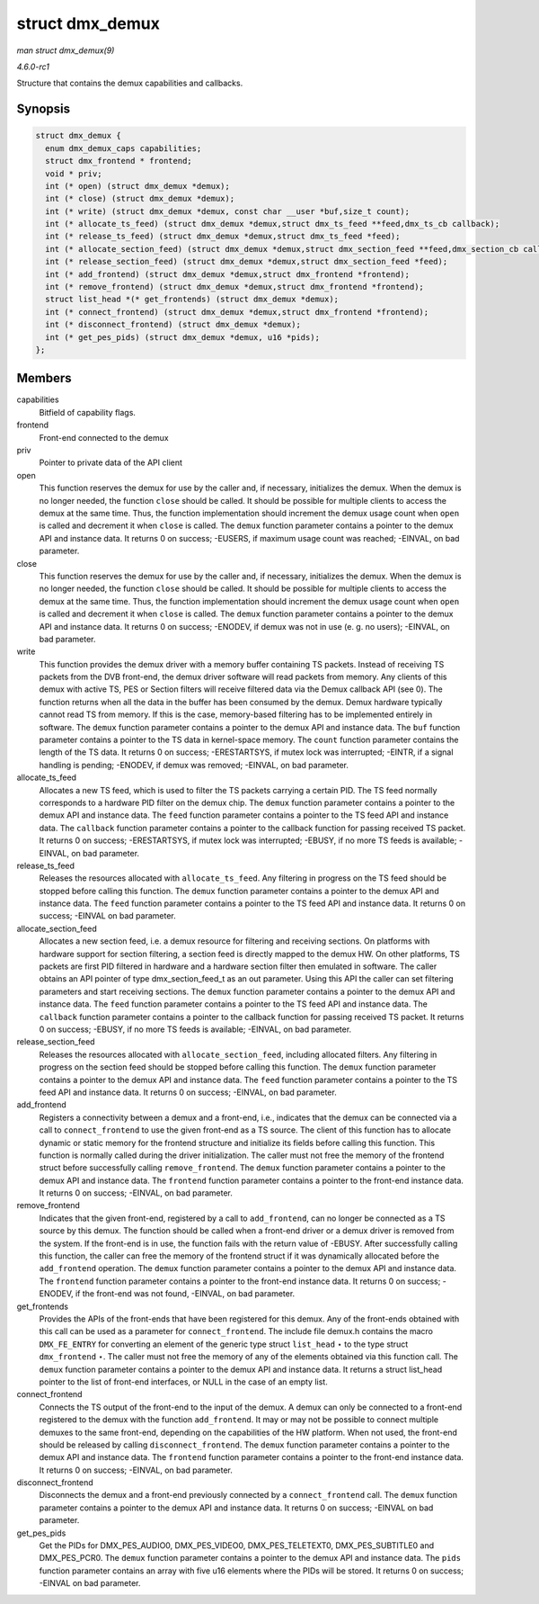 
.. _API-struct-dmx-demux:

================
struct dmx_demux
================

*man struct dmx_demux(9)*

*4.6.0-rc1*

Structure that contains the demux capabilities and callbacks.


Synopsis
========

.. code-block:: c

    struct dmx_demux {
      enum dmx_demux_caps capabilities;
      struct dmx_frontend * frontend;
      void * priv;
      int (* open) (struct dmx_demux *demux);
      int (* close) (struct dmx_demux *demux);
      int (* write) (struct dmx_demux *demux, const char __user *buf,size_t count);
      int (* allocate_ts_feed) (struct dmx_demux *demux,struct dmx_ts_feed **feed,dmx_ts_cb callback);
      int (* release_ts_feed) (struct dmx_demux *demux,struct dmx_ts_feed *feed);
      int (* allocate_section_feed) (struct dmx_demux *demux,struct dmx_section_feed **feed,dmx_section_cb callback);
      int (* release_section_feed) (struct dmx_demux *demux,struct dmx_section_feed *feed);
      int (* add_frontend) (struct dmx_demux *demux,struct dmx_frontend *frontend);
      int (* remove_frontend) (struct dmx_demux *demux,struct dmx_frontend *frontend);
      struct list_head *(* get_frontends) (struct dmx_demux *demux);
      int (* connect_frontend) (struct dmx_demux *demux,struct dmx_frontend *frontend);
      int (* disconnect_frontend) (struct dmx_demux *demux);
      int (* get_pes_pids) (struct dmx_demux *demux, u16 *pids);
    };


Members
=======

capabilities
    Bitfield of capability flags.

frontend
    Front-end connected to the demux

priv
    Pointer to private data of the API client

open
    This function reserves the demux for use by the caller and, if necessary, initializes the demux. When the demux is no longer needed, the function ``close`` should be called. It
    should be possible for multiple clients to access the demux at the same time. Thus, the function implementation should increment the demux usage count when ``open`` is called
    and decrement it when ``close`` is called. The ``demux`` function parameter contains a pointer to the demux API and instance data. It returns 0 on success; -EUSERS, if maximum
    usage count was reached; -EINVAL, on bad parameter.

close
    This function reserves the demux for use by the caller and, if necessary, initializes the demux. When the demux is no longer needed, the function ``close`` should be called. It
    should be possible for multiple clients to access the demux at the same time. Thus, the function implementation should increment the demux usage count when ``open`` is called
    and decrement it when ``close`` is called. The ``demux`` function parameter contains a pointer to the demux API and instance data. It returns 0 on success; -ENODEV, if demux
    was not in use (e. g. no users); -EINVAL, on bad parameter.

write
    This function provides the demux driver with a memory buffer containing TS packets. Instead of receiving TS packets from the DVB front-end, the demux driver software will read
    packets from memory. Any clients of this demux with active TS, PES or Section filters will receive filtered data via the Demux callback API (see 0). The function returns when
    all the data in the buffer has been consumed by the demux. Demux hardware typically cannot read TS from memory. If this is the case, memory-based filtering has to be
    implemented entirely in software. The ``demux`` function parameter contains a pointer to the demux API and instance data. The ``buf`` function parameter contains a pointer to
    the TS data in kernel-space memory. The ``count`` function parameter contains the length of the TS data. It returns 0 on success; -ERESTARTSYS, if mutex lock was interrupted;
    -EINTR, if a signal handling is pending; -ENODEV, if demux was removed; -EINVAL, on bad parameter.

allocate_ts_feed
    Allocates a new TS feed, which is used to filter the TS packets carrying a certain PID. The TS feed normally corresponds to a hardware PID filter on the demux chip. The
    ``demux`` function parameter contains a pointer to the demux API and instance data. The ``feed`` function parameter contains a pointer to the TS feed API and instance data. The
    ``callback`` function parameter contains a pointer to the callback function for passing received TS packet. It returns 0 on success; -ERESTARTSYS, if mutex lock was
    interrupted; -EBUSY, if no more TS feeds is available; -EINVAL, on bad parameter.

release_ts_feed
    Releases the resources allocated with ``allocate_ts_feed``. Any filtering in progress on the TS feed should be stopped before calling this function. The ``demux`` function
    parameter contains a pointer to the demux API and instance data. The ``feed`` function parameter contains a pointer to the TS feed API and instance data. It returns 0 on
    success; -EINVAL on bad parameter.

allocate_section_feed
    Allocates a new section feed, i.e. a demux resource for filtering and receiving sections. On platforms with hardware support for section filtering, a section feed is directly
    mapped to the demux HW. On other platforms, TS packets are first PID filtered in hardware and a hardware section filter then emulated in software. The caller obtains an API
    pointer of type dmx_section_feed_t as an out parameter. Using this API the caller can set filtering parameters and start receiving sections. The ``demux`` function parameter
    contains a pointer to the demux API and instance data. The ``feed`` function parameter contains a pointer to the TS feed API and instance data. The ``callback`` function
    parameter contains a pointer to the callback function for passing received TS packet. It returns 0 on success; -EBUSY, if no more TS feeds is available; -EINVAL, on bad
    parameter.

release_section_feed
    Releases the resources allocated with ``allocate_section_feed``, including allocated filters. Any filtering in progress on the section feed should be stopped before calling
    this function. The ``demux`` function parameter contains a pointer to the demux API and instance data. The ``feed`` function parameter contains a pointer to the TS feed API and
    instance data. It returns 0 on success; -EINVAL, on bad parameter.

add_frontend
    Registers a connectivity between a demux and a front-end, i.e., indicates that the demux can be connected via a call to ``connect_frontend`` to use the given front-end as a TS
    source. The client of this function has to allocate dynamic or static memory for the frontend structure and initialize its fields before calling this function. This function is
    normally called during the driver initialization. The caller must not free the memory of the frontend struct before successfully calling ``remove_frontend``. The ``demux``
    function parameter contains a pointer to the demux API and instance data. The ``frontend`` function parameter contains a pointer to the front-end instance data. It returns 0 on
    success; -EINVAL, on bad parameter.

remove_frontend
    Indicates that the given front-end, registered by a call to ``add_frontend``, can no longer be connected as a TS source by this demux. The function should be called when a
    front-end driver or a demux driver is removed from the system. If the front-end is in use, the function fails with the return value of -EBUSY. After successfully calling this
    function, the caller can free the memory of the frontend struct if it was dynamically allocated before the ``add_frontend`` operation. The ``demux`` function parameter contains
    a pointer to the demux API and instance data. The ``frontend`` function parameter contains a pointer to the front-end instance data. It returns 0 on success; -ENODEV, if the
    front-end was not found, -EINVAL, on bad parameter.

get_frontends
    Provides the APIs of the front-ends that have been registered for this demux. Any of the front-ends obtained with this call can be used as a parameter for ``connect_frontend``.
    The include file demux.h contains the macro ``DMX_FE_ENTRY`` for converting an element of the generic type struct ``list_head`` ⋆ to the type struct ``dmx_frontend`` ⋆. The
    caller must not free the memory of any of the elements obtained via this function call. The ``demux`` function parameter contains a pointer to the demux API and instance data.
    It returns a struct list_head pointer to the list of front-end interfaces, or NULL in the case of an empty list.

connect_frontend
    Connects the TS output of the front-end to the input of the demux. A demux can only be connected to a front-end registered to the demux with the function ``add_frontend``. It
    may or may not be possible to connect multiple demuxes to the same front-end, depending on the capabilities of the HW platform. When not used, the front-end should be released
    by calling ``disconnect_frontend``. The ``demux`` function parameter contains a pointer to the demux API and instance data. The ``frontend`` function parameter contains a
    pointer to the front-end instance data. It returns 0 on success; -EINVAL, on bad parameter.

disconnect_frontend
    Disconnects the demux and a front-end previously connected by a ``connect_frontend`` call. The ``demux`` function parameter contains a pointer to the demux API and instance
    data. It returns 0 on success; -EINVAL on bad parameter.

get_pes_pids
    Get the PIDs for DMX_PES_AUDIO0, DMX_PES_VIDEO0, DMX_PES_TELETEXT0, DMX_PES_SUBTITLE0 and DMX_PES_PCR0. The ``demux`` function parameter contains a pointer to the
    demux API and instance data. The ``pids`` function parameter contains an array with five u16 elements where the PIDs will be stored. It returns 0 on success; -EINVAL on bad
    parameter.
